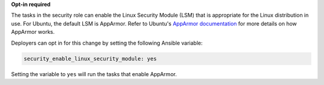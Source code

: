 **Opt-in required**

The tasks in the security role can enable the Linux Security Module (LSM) that
is appropriate for the Linux distribution in use. For Ubuntu, the default LSM
is AppArmor.  Refer to Ubuntu's `AppArmor documentation`_ for more details on
how AppArmor works.

Deployers can opt in for this change by setting the following Ansible variable:

.. code-block:: yaml

    security_enable_linux_security_module: yes

Setting the variable to ``yes`` will run the tasks that enable AppArmor.

.. _AppArmor documentation: https://help.ubuntu.com/community/AppArmor
